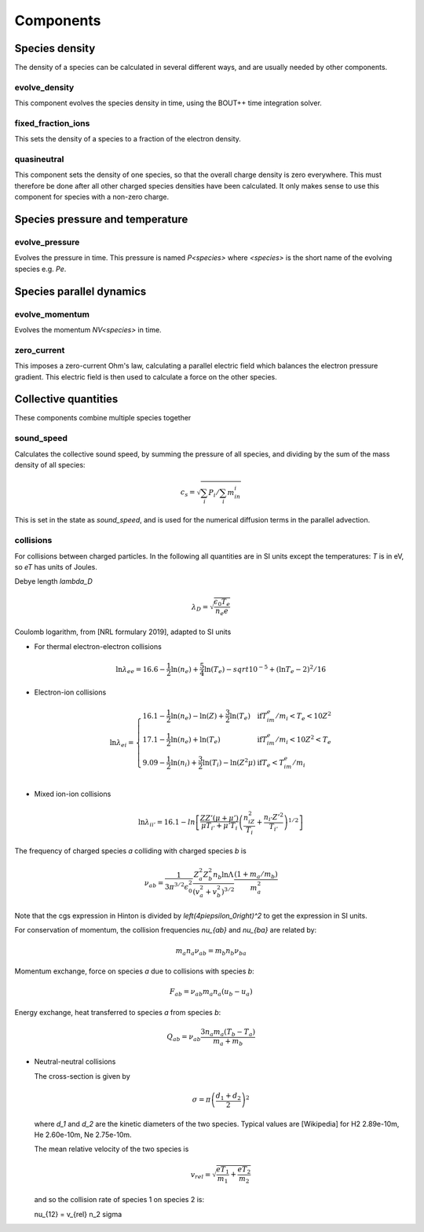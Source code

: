 .. _sec-components:

Components
==========


Species density
---------------

The density of a species can be calculated in several different ways,
and are usually needed by other components.

evolve_density
~~~~~~~~~~~~~~

This component evolves the species density in time, using the BOUT++
time integration solver.

fixed_fraction_ions
~~~~~~~~~~~~~~~~~~~

This sets the density of a species to a fraction of the electron density.

quasineutral
~~~~~~~~~~~~

This component sets the density of one species, so that the overall
charge density is zero everywhere. This must therefore be done after
all other charged species densities have been calculated. It only
makes sense to use this component for species with a non-zero charge.


Species pressure and temperature
--------------------------------

evolve_pressure
~~~~~~~~~~~~~~~

Evolves the pressure in time. This pressure is named `P<species>` where `<species>`
is the short name of the evolving species e.g. `Pe`.

Species parallel dynamics
-------------------------

evolve_momentum
~~~~~~~~~~~~~~~

Evolves the momentum `NV<species>` in time. 

zero_current
~~~~~~~~~~~~

This imposes a zero-current Ohm's law, calculating a parallel
electric field which balances the electron pressure gradient.
This electric field is then used to calculate a force on the other species.

Collective quantities
---------------------

These components combine multiple species together

sound_speed
~~~~~~~~~~~

Calculates the collective sound speed, by summing the pressure of all species,
and dividing by the sum of the mass density of all species:

.. math::
   
   c_s = \sqrt{\sum_i P_i / \sum_i m_in_i}

This is set in the state as `sound_speed`, and is used for the numerical
diffusion terms in the parallel advection.

collisions
~~~~~~~~~~

For collisions between charged particles. In the following all quantities are
in SI units except the temperatures: `T` is in eV, so `eT` has units of Joules.

Debye length `\lambda_D`

.. math::

   \lambda_D = \sqrt{\frac{\epsilon_0 T_e}{n_e e}}
   
Coulomb logarithm, from [NRL formulary 2019], adapted to SI units

- For thermal electron-electron collisions

  .. math::

     \ln \lambda_ee = 16.6 - \frac{1}{2} \ln\left(n_e\right) + \frac{5}{4}\ln\left(T_e\right) - sqrt{10^{-5} + \left(\ln T_e - 2\right)^2 / 16} 

  
- Electron-ion collisions

  .. math::

     \ln \lambda_{ei} = \left\{\begin{array}{ll}
                              16.1 - \frac{1}{2}\ln\left(n_e\right) - \ln(Z) + \frac{3}{2}\ln\left(T_e\right) & \textrm{if} T_im_e/m_i < T_e < 10Z^2 \\
                              17.1 - \frac{1}{2}\ln\left(n_e\right) + \ln\left(T_e\right) & \textrm{if} T_im_e/m_i < 10Z^2 < T_e \\
                              9.09 - \frac{1}{2}\ln\left(n_i\right) + \frac{3}{2}\ln\left(T_i\right) - \ln\left(Z^2\mu\right) & \textrm{if} T_e < T_im_e/m_i \\
                              \end{array}\right.
     
- Mixed ion-ion collisions
  
  .. math::

     \ln \lambda_{ii'} = 16.1 - ln\left[\frac{ZZ'\left(\mu + \mu'\right)}{\mu T_{i'} + \mu'T_i}\left(\frac{n_iZ^2}{T_i} + \frac{n_{i'} Z'^2}{T_{i'}}\right)^{1/2}\right]


The frequency of charged species `a` colliding with charged species `b` is

.. math::

   \nu_{ab} = \frac{1}{3\pi^{3/2}\epsilon_0^2}\frac{Z_a^2 Z_b^2 n_b \ln\Lambda}{\left(v_a^2 + v_b^2\right)^{3/2}}\frac{\left(1 + m_a / m_b\right)}{m_a^2}


Note that the cgs expression in Hinton is divided by `\left(4\pi\epsilon_0\right)^2` to get
the expression in SI units.

For conservation of momentum, the collision frequencies `\nu_{ab}` and `\nu_{ba}` are
related by:

.. math::

   m_a n_a \nu_{ab} = m_b n_b \nu_{ba}

Momentum exchange, force on species `a` due to collisions with species `b`:

.. math::

   F_{ab} = \nu_{ab} m_a n_a \left( u_b - u_a \right)

   
Energy exchange, heat transferred to species `a` from species `b`:

.. math::

   Q_{ab} = \nu_{ab}\frac{3n_a m_a\left(T_b - T_a\right)}{m_a + m_b}

- Neutral-neutral collisions

  The cross-section is given by

  .. math::
     
     \sigma = \pi \left(\frac{d_1 + d_2}{2}\right)^2

  where `d_1` and `d_2` are the kinetic diameters of the two species. Typical values
  are [Wikipedia] for H2  2.89e-10m, He  2.60e-10m, Ne 2.75e-10m. 

  The mean relative velocity of the two species is

  .. math::

     v_{rel} = \sqrt{\frac{eT_1}{m_1} + \frac{eT_2}{m_2}}

  and so the collision rate of species 1 on species 2 is:

  .. math::

  \nu_{12} = v_{rel} n_2 \sigma


